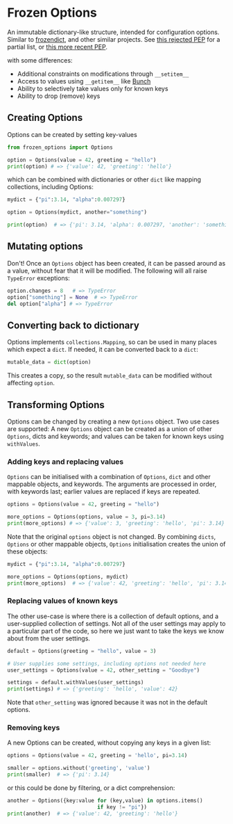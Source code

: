* Frozen Options

An immutable dictionary-like structure, intended for configuration
options.  Similar to [[https://github.com/slezica/python-frozendict][frozendict]], and other similar projects. See [[https://www.python.org/dev/peps/pep-0416/][this
rejected PEP]] for a partial list, or [[https://www.python.org/dev/peps/pep-0603/][this more recent PEP]].

with some differences:
- Additional constraints on modifications through =__setitem__=
- Access to values using =__getitem__= like [[https://pypi.org/project/bunch/][Bunch]]
- Ability to selectively take values only for known keys
- Ability to drop (remove) keys

** Creating Options

Options can be created by setting key-values
#+BEGIN_SRC python :session options-example :results output
from frozen_options import Options

option = Options(value = 42, greeting = "hello")
print(option) # => {'value': 42, 'greeting': 'hello'}
#+END_SRC

#+RESULTS:
: {'value': 42, 'greeting': 'hello'}

which can be combined with dictionaries or other =dict= like mapping
collections, including Options:
#+BEGIN_SRC python :session options-example :results output
mydict = {"pi":3.14, "alpha":0.007297}

option = Options(mydict, another="something")

print(option)  # => {'pi': 3.14, 'alpha': 0.007297, 'another': 'something'}
#+END_SRC

#+RESULTS:
: {'pi': 3.14, 'alpha': 0.007297, 'another': 'something'}

** Mutating options

Don't! Once an =Options= object has been created, it can be passed around as a value,
without fear that it will be modified. The following will all raise =TypeError= exceptions:
#+BEGIN_SRC python :session options-example :results output
option.changes = 8   # => TypeError
option["something"] = None  # => TypeError
del option["alpha"] # => TypeError
#+END_SRC

#+RESULTS:

** Converting back to dictionary

Options implements =collections.Mapping=, so can be used in many places which expect
a =dict=. If needed, it can be converted back to a =dict=:
#+BEGIN_SRC python :session options-example :results output
mutable_data = dict(option)
#+END_SRC
This creates a copy, so the result =mutable_data= can be modified
without affecting =option=.

** Transforming Options

Options can be changed by creating a new =Options= object. Two use
cases are supported: A new =Options= object can be created as a union
of other =Options=, dicts and keywords; and values can be taken for
known keys using =withValues=.

*** Adding keys and replacing values

=Options= can be initialised with a combination of =Options=, =dict= and other mappable
objects, and keywords. The arguments are processed in order, with keywords last; earlier
values are replaced if keys are repeated.
#+BEGIN_SRC python :session options-example :results output
options = Options(value = 42, greeting = "hello")

more_options = Options(options, value = 3, pi=3.14)
print(more_options) # => {'value': 3, 'greeting': 'hello', 'pi': 3.14}
#+END_SRC

#+RESULTS:
: {'value': 3, 'greeting': 'hello', 'pi': 3.14}

Note that the original =options= object is not changed. By combining
=dicts=, =Options= or other mappable objects, =Options= initialisation
creates the union of these objects:

#+BEGIN_SRC python :session options-example :results output
mydict = {"pi":3.14, "alpha":0.007297}

more_options = Options(options, mydict)
print(more_options)  # => {'value': 42, 'greeting': 'hello', 'pi': 3.14, 'alpha': 0.007297}
#+END_SRC

#+RESULTS:
: {'value': 42, 'greeting': 'hello', 'pi': 3.14, 'alpha': 0.007297}

*** Replacing values of known keys

The other use-case is where there is a collection of default options, and a user-supplied
collection of settings. Not all of the user settings may apply to a particular part of the
code, so here we just want to take the keys we know about from the user settings.
#+BEGIN_SRC python :session options-example :results output
default = Options(greeting = "hello", value = 3)

# User supplies some settings, including options not needed here
user_settings = Options(value = 42, other_setting = "Goodbye")

settings = default.withValues(user_settings)
print(settings) # => {'greeting': 'hello', 'value': 42}
#+END_SRC

#+RESULTS:
: {'greeting': 'hello', 'value': 42}

Note that =other_setting= was ignored because it was not in the default options.

*** Removing keys

A new Options can be created, without copying any keys in a given list:
#+BEGIN_SRC python :session options-example :results output
options = Options(value = 42, greeting = 'hello', pi=3.14)

smaller = options.without('greeting', 'value')
print(smaller)  # => {'pi': 3.14}
#+END_SRC

#+RESULTS:
: {'pi': 3.14}

or this could be done by filtering, or a dict comprehension:
#+BEGIN_SRC  python :session options-example :results output
another = Options({key:value for (key,value) in options.items()
                             if key != "pi"})
print(another)  # => {'value': 42, 'greeting': 'hello'}
#+END_SRC

#+RESULTS:
: {'value': 42, 'greeting': 'hello'}
